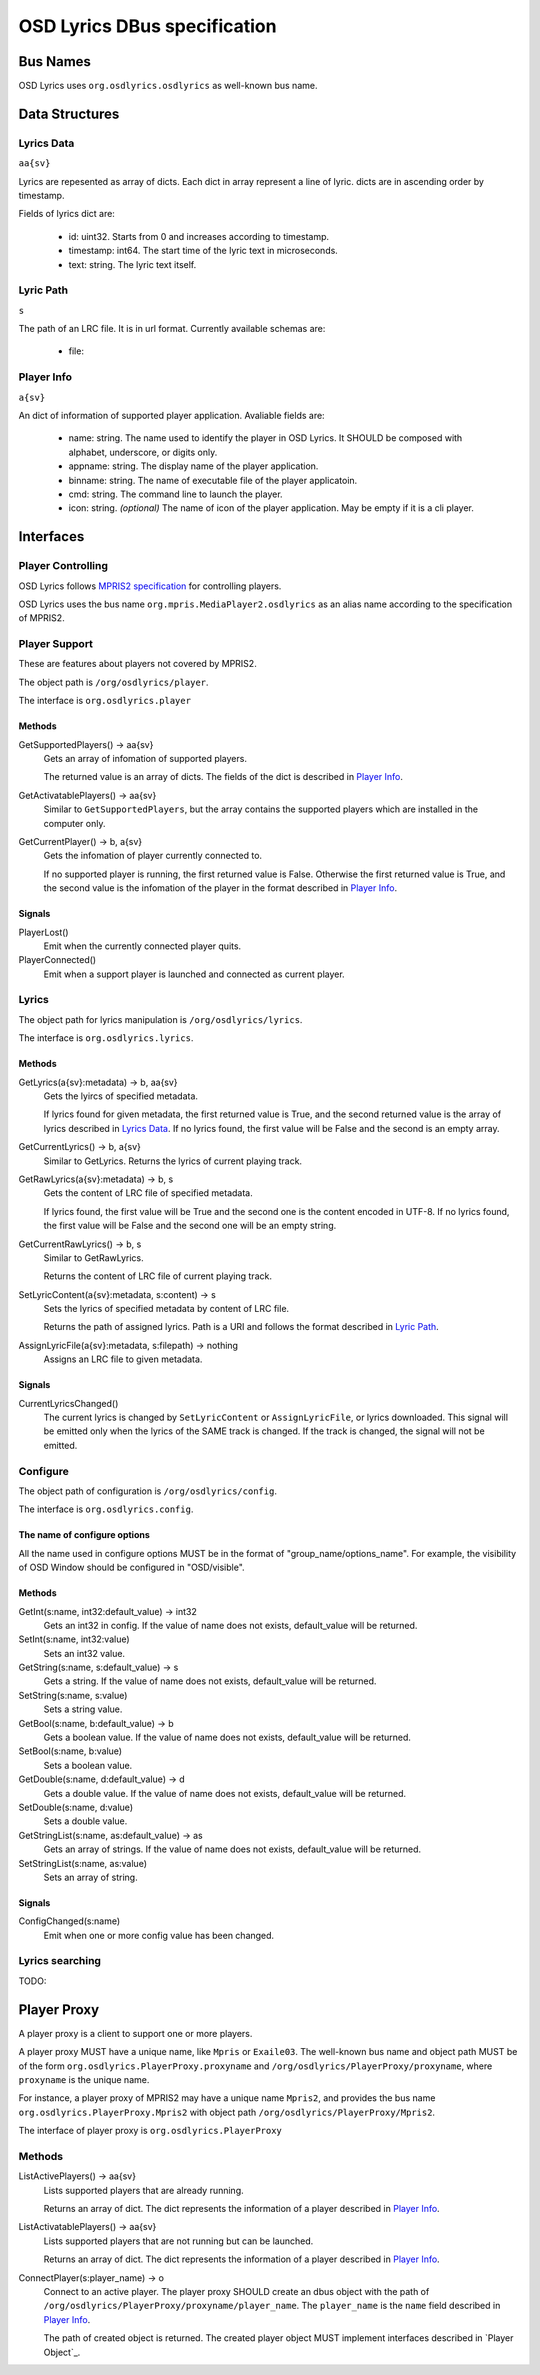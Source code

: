 ===============================
 OSD Lyrics DBus specification
===============================

Bus Names
=========

OSD Lyrics uses ``org.osdlyrics.osdlyrics`` as well-known bus name.

Data Structures
===============

Lyrics Data
-----------
``aa{sv}``

Lyrics are repesented as array of dicts. Each dict in array represent a line of lyric. dicts are in ascending order by timestamp.

Fields of lyrics dict are:

 - id: uint32. Starts from 0 and increases according to timestamp.
 - timestamp: int64. The start time of the lyric text in microseconds.
 - text: string. The lyric text itself.

Lyric Path
----------
``s``

The path of an LRC file. It is in url format. Currently available schemas are:

 - file:

Player Info
--------
``a{sv}``

An dict of information of supported player application. Avaliable fields are:

 - name: string. The name used to identify the player in OSD Lyrics. It SHOULD be composed with alphabet, underscore, or digits only.
 - appname: string. The display name of the player application.
 - binname: string. The name of executable file of the player applicatoin.
 - cmd: string. The command line to launch the player.
 - icon: string. *(optional)* The name of icon of the player application. May be empty if it is a cli player.

Interfaces
==========

Player Controlling
------------------

OSD Lyrics follows `MPRIS2 specification <http://www.mpris.org/2.1/spec/>`_ for controlling players. 

OSD Lyrics uses the bus name ``org.mpris.MediaPlayer2.osdlyrics`` as an alias name according to the specification of MPRIS2.

Player Support
--------------

These are features about players not covered by MPRIS2.

The object path is ``/org/osdlyrics/player``.

The interface is ``org.osdlyrics.player``

Methods
~~~~~~~

GetSupportedPlayers() -> aa{sv}
  Gets an array of infomation of supported players.

  The returned value is an array of dicts. The fields of the dict is described in `Player Info`_.

GetActivatablePlayers() -> aa{sv}
  Similar to ``GetSupportedPlayers``, but the array contains the supported players which are installed in the computer only.

GetCurrentPlayer() -> b, a{sv}
  Gets the infomation of player currently connected to.

  If no supported player is running, the first returned value is False. Otherwise the first returned value is True, and the second value is the infomation of the player in the format described in `Player Info`_.

Signals
~~~~~~~
PlayerLost()
  Emit when the currently connected player quits.

PlayerConnected()
  Emit when a support player is launched and connected as current player.

Lyrics
------

The object path for lyrics manipulation is ``/org/osdlyrics/lyrics``.

The interface is ``org.osdlyrics.lyrics``.

Methods
~~~~~~~

GetLyrics(a{sv}:metadata) -> b, aa{sv}
  Gets the lyircs of specified metadata.
  
  If lyrics found for given metadata, the first returned value is True, and the second returned value is the array of lyrics described in `Lyrics Data`_. If no lyrics found, the first value will be False and the second is an empty array.

GetCurrentLyrics() -> b, a{sv}
  Similar to GetLyrics. Returns the lyrics of current playing track.

GetRawLyrics(a{sv}:metadata) -> b, s
  Gets the content of LRC file of specified metadata. 
  
  If lyrics found, the first value will be True and the second one is the content encoded in UTF-8. If no lyrics found, the first value will be False and the second one will be an empty string.

GetCurrentRawLyrics() -> b, s
  Similar to GetRawLyrics. 
  
  Returns the content of LRC file of current playing track.

SetLyricContent(a{sv}:metadata, s:content) -> s
  Sets the lyrics of specified metadata by content of LRC file.
  
  Returns the path of assigned lyrics. Path is a URI and follows the format described in `Lyric Path`_.

AssignLyricFile(a{sv}:metadata, s:filepath) -> nothing
  Assigns an LRC file to given metadata.

Signals
~~~~~~~

CurrentLyricsChanged()
  The current lyrics is changed by ``SetLyricContent`` or ``AssignLyricFile``, or lyrics downloaded. This signal will be emitted only when the lyrics of the SAME track is changed. If the track is changed, the signal will not be emitted.

Configure
---------

The object path of configuration is ``/org/osdlyrics/config``.

The interface is ``org.osdlyrics.config``.

The name of configure options
~~~~~~~~~~~~~~~~~~~~~~~~~~~~~
All the name used in configure options MUST be in the format of "group_name/options_name". For example, the visibility of OSD Window should be configured in "OSD/visible".

Methods
~~~~~~~

GetInt(s:name, int32:default_value) -> int32
    Gets an int32 in config. If the value of name does not exists, default_value will be returned.

SetInt(s:name, int32:value)
  Sets an int32 value.

GetString(s:name, s:default_value) -> s
  Gets a string. If the value of name does not exists, default_value will be returned.

SetString(s:name, s:value)
  Sets a string value.

GetBool(s:name, b:default_value) -> b
  Gets a boolean value. If the value of name does not exists, default_value will be returned.

SetBool(s:name, b:value)
  Sets a boolean value.

GetDouble(s:name, d:default_value) -> d
  Gets a double value. If the value of name does not exists, default_value will be returned.

SetDouble(s:name, d:value)
  Sets a double value.

GetStringList(s:name, as:default_value) -> as
  Gets an array of strings. If the value of name does not exists, default_value will be returned.

SetStringList(s:name, as:value)
  Sets an array of string.

Signals
~~~~~~~

ConfigChanged(s:name)
  Emit when one or more config value has been changed.

Lyrics searching
----------------

TODO:


Player Proxy
============

A player proxy is a client to support one or more players.

A player proxy MUST have a unique name, like ``Mpris`` or ``Exaile03``. The well-known bus name and object path MUST be of the form ``org.osdlyrics.PlayerProxy.proxyname`` and ``/org/osdlyrics/PlayerProxy/proxyname``, where ``proxyname`` is the unique name.

For instance, a player proxy of MPRIS2 may have a unique name ``Mpris2``, and provides the bus name ``org.osdlyrics.PlayerProxy.Mpris2`` with object path ``/org/osdlyrics/PlayerProxy/Mpris2``.

The interface of player proxy is ``org.osdlyrics.PlayerProxy``

Methods
-------

ListActivePlayers() -> aa{sv}
  Lists supported players that are already running.

  Returns an array of dict. The dict represents the information of a player described in `Player Info`_.

ListActivatablePlayers() -> aa{sv}
  Lists supported players that are not running but can be launched.

  Returns an array of dict. The dict represents the information of a player described in `Player Info`_.

ConnectPlayer(s:player_name) -> o
  Connect to an active player. The player proxy SHOULD create an dbus object with the path of ``/org/osdlyrics/PlayerProxy/proxyname/player_name``. The ``player_name`` is the ``name`` field described in `Player Info`_.

  The path of created object is returned. The created player object MUST implement interfaces described in `Player Object`_.
